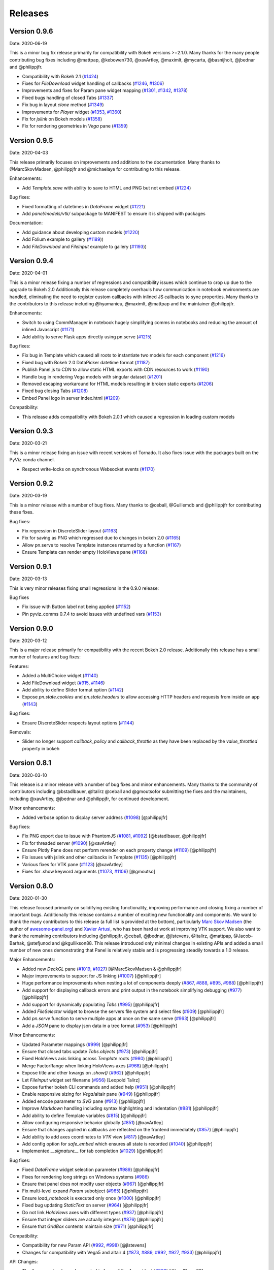 Releases
========

Version 0.9.6
-------------

Date: 2020-06-19

This is a minor bug fix release primarily for compatibility with Bokeh versions >=2.1.0. Many thanks for the many people contributing bug fixes including @mattpap, @kebowen730, @xavArtley, @maximlt, @mycarta, @basnijholt, @jbednar and @philippjfr.

- Compatibility with Bokeh 2.1 (`#1424 <https://github.com/holoviz/panel/pull/1424>`_)
- Fixes for `FileDownload` widget handling of callbacks (`#1246 <https://github.com/holoviz/panel/pull/1246>`_, `#1306 <https://github.com/holoviz/panel/pull/1306>`_)
- Improvements and fixes for Param pane widget mapping (`#1301 <https://github.com/holoviz/panel/pull/1301>`_, `#1342 <https://github.com/holoviz/panel/pull/1342>`_, `#1378 <https://github.com/holoviz/panel/pull/1378>`_)
- Fixed bugs handling of closed Tabs (`#1337 <https://github.com/holoviz/panel/pull/1337>`_)
- Fix bug in layout `clone` method (`#1349 <https://github.com/holoviz/panel/pull/1349>`_)
- Improvements for `Player` widget (`#1353 <https://github.com/holoviz/panel/pull/1353>`_, `#1360 <https://github.com/holoviz/panel/pull/1360>`_)
- Fix for `jslink` on Bokeh models (`#1358 <https://github.com/holoviz/panel/pull/1358>`_)
- Fix for rendering geometries in `Vega` pane (`#1359 <https://github.com/holoviz/panel/pull/1359>`_)


Version 0.9.5
-------------

Date: 2020-04-03

This release primarily focuses on improvements and additions to the documentation. Many thanks to @MarcSkovMadsen, @philippjfr and @michaelaye for contributing to this release.

Enhancements:

- Add `Template.save` with ability to save to HTML and PNG but not embed (`#1224 <https://github.com/holoviz/panel/pull/1224>`_)

Bug fixes:

- Fixed formatting of datetimes in `DataFrame` widget (`#1221 <https://github.com/holoviz/panel/pull/1221>`_)
- Add `panel/models/vtk/` subpackage to MANIFEST to ensure it is shipped with packages

Documentation:

- Add guidance about developing custom models (`#1220 <https://github.com/holoviz/panel/pull/1220>`_)
- Add Folium example to gallery (`#1189 <https://github.com/holoviz/panel/pull/1189>`_))
- Add `FileDownload` and `FileInput` example to gallery (`#1193 <https://github.com/holoviz/panel/pull/1193>`_))


Version 0.9.4
-------------

Date: 2020-04-01

This is a minor release fixing a number of regressions and compatibility issues which continue to crop up due to the upgrade to Bokeh 2.0 Additionally this release completely overhauls how communication in notebook environments are handled, eliminating the need to register custom callbacks with inlined JS callbacks to sync properties. Many thanks to the contributors to this release including @hyamanieu, @maximlt, @mattpap and the maintainer @philippjfr.

Enhancements:

- Switch to using CommManager in notebook hugely simplifying comms in notebooks and reducing the amount of inlined Javascript (`#1171 <https://github.com/holoviz/panel/pull/1171>`_)
- Add ability to serve Flask apps directly using pn.serve (`#1215 <https://github.com/holoviz/panel/pull/1215>`_)

Bug fixes:

- Fix bug in Template which caused all roots to instantiate two models for each component (`#1216 <https://github.com/holoviz/panel/pull/1216>`_)
- Fixed bug with Bokeh 2.0 DataPicker datetime format (`#1187 <https://github.com/holoviz/panel/pull/1187>`_)
- Publish Panel.js to CDN to allow static HTML exports with CDN resources to work (`#1190 <https://github.com/holoviz/panel/pull/1190>`_)
- Handle bug in rendering Vega models with singular dataset (`#1201 <https://github.com/holoviz/panel/pull/1201>`_)
- Removed escaping workaround for HTML models resulting in broken static exports (`#1206 <https://github.com/holoviz/panel/pull/1206>`_)
- Fixed bug closing Tabs (`#1208 <https://github.com/holoviz/panel/pull/1208>`_)
- Embed Panel logo in server index.html (`#1209 <https://github.com/holoviz/panel/pull/1209>`_)

Compatibility:

- This release adds compatibility with Bokeh 2.0.1 which caused a regression in loading custom models

Version 0.9.3
-------------

Date: 2020-03-21

This is a minor release fixing an issue with recent versions of Tornado. It also fixes issue with the packages built on the PyViz conda channel.

- Respect write-locks on synchronous Websocket events (`#1170 <https://github.com/holoviz/panel/pull/1170>`_)

Version 0.9.2
-------------

Date: 2020-03-19

This is a minor release with a number of bug fixes. Many thanks to @ceball, @Guillemdb and @philippjfr for contributing these fixes.

Bug fixes:

- Fix regression in DiscreteSlider layout (`#1163 <https://github.com/holoviz/panel/pull/1163>`_)
- Fix for saving as PNG which regressed due to changes in bokeh 2.0 (`#1165 <https://github.com/holoviz/panel/pull/1165>`_)
- Allow pn.serve to resolve Template instances returned by a function (`#1167 <https://github.com/holoviz/panel/pull/1167>`_)
- Ensure Template can render empty HoloViews pane (`#1168 <https://github.com/holoviz/panel/pull/1168>`_)

Version 0.9.1
-------------

Date: 2020-03-13

This is very minor releases fixing small regressions in the 0.9.0 release:

Bug fixes

- Fix issue with Button label not being applied (`#1152 <https://github.com/holoviz/panel/pull/1152>`_)
- Pin pyviz_comms 0.7.4 to avoid issues with undefined vars (`#1153 <https://github.com/holoviz/panel/pull/1153>`_)

Version 0.9.0
-------------

Date: 2020-03-12

This is a major release primarily for compatibility with the recent Bokeh 2.0 release. Additionally this release has a small number of features and bug fixes:

Features:

- Added a MultiChoice widget (`#1140 <https://github.com/holoviz/panel/pull/1140>`_)
- Add FileDownload widget (`#915 <https://github.com/holoviz/panel/pull/915>`_, `#1146 <https://github.com/holoviz/panel/pull/1146>`_)
- Add ability to define Slider format option (`#1142 <https://github.com/holoviz/panel/pull/1142>`_)
- Expose `pn.state.cookies` and `pn.state.headers` to allow accessing HTTP headers and requests from inside an app (`#1143 <https://github.com/holoviz/panel/pull/1143>`_)

Bug fixes:

- Ensure DiscreteSlider respects layout options (`#1144 <https://github.com/holoviz/panel/pull/1144>`_)

Removals:

- Slider no longer support `callback_policy` and `callback_throttle` as they have been replaced by the `value_throttled` property in bokeh


Version 0.8.1
-------------

Date: 2020-03-10

This release is a minor release with a number of bug fixes and minor enhancements. Many thanks to the community of contributors including @bstadlbauer, @ltalirz @ceball and @gmoutsofor submitting the fixes and the maintainers, including @xavArtley, @jbednar and @philippjfr, for continued development.

Minor enhancements:

- Added verbose option to display server address (`#1098 <https://github.com/holoviz/panel/issues/1098>`_) [@philippjfr]

Bug fixes:

- Fix PNG export due to issue with PhantomJS (`#1081 <https://github.com/holoviz/panel/issues/1081>`_, `#1092 <https://github.com/holoviz/panel/issues/1092>`_) [@bstadlbauer, @philippjfr]
- Fix for threaded server (`#1090 <https://github.com/holoviz/panel/issues/1090>`_) [@xavArtley]
- Ensure Plotly Pane does not perform rerender on each property change (`#1109 <https://github.com/holoviz/panel/issues/1109>`_) [@philippjfr]
- Fix issues with jslink and other callbacks in Template (`#1135 <https://github.com/holoviz/panel/issues/1135>`_) [@philippjfr]
- Various fixes for VTK pane (`#1123 <https://github.com/holoviz/panel/issues/1123>`_) [@xavArtley]
- Fixes for .show keyword arguments (`#1073 <https://github.com/holoviz/panel/issues/1073>`_, `#1106 <https://github.com/holoviz/panel/issues/1107>`_) [@gmoutso]

Version 0.8.0
-------------

Date: 2020-01-30

This release focused primarily on solidifying existing functionality, improving performance and closing fixing a number of important bugs. Additionally this release contains a number of exciting new functionality and components. We want to thank the many contributors to this release (a full list is provided at the bottom), particularly `Marc Skov Madsen <https://github.com/MarcSkovMadsen>`_ (the author of `awesome-panel.org <http://awesome-panel.org/>`_) and `Xavier Artusi <https://github.com/xavArtley>`_, who has been hard at work at improving VTK support. We also want to thank the remaining contributors including @philippjfr, @ceball, @jbednar, @jlstevens, @Italirz, @mattpap, @Jacob-Barhak, @stefjunod and @kgullikson88. This release introduced only minimal changes in existing APIs and added a small number of new ones demonstrating that Panel is relatively stable and is progressing steadily towards a 1.0 release.

Major Enhancements:

- Added new `DeckGL` pane (`#1019 <https://github.com/holoviz/panel/issues/1019>`_, `#1027 <https://github.com/holoviz/panel/issues/1027>`_) [@MarcSkovMadsen & @philippjfr]
- Major improvements to support for JS linking (`#1007 <https://github.com/holoviz/panel/issues/1007>`_) [@philippjfr]
- Huge performance improvements when nesting a lot of components deeply (`#867 <https://github.com/holoviz/panel/issues/867>`_, `#888 <https://github.com/holoviz/panel/issues/888>`_, `#895 <https://github.com/holoviz/panel/issues/895>`_, `#988 <https://github.com/holoviz/panel/issues/988>`_) [@philippjfr]
- Add support for displaying callback errors and print output in the notebook simplifying debugging (`#977 <https://github.com/holoviz/panel/issues/977>`_) [@philippjfr]
- Add support for dynamically populating `Tabs` (`#995 <https://github.com/holoviz/panel/issues/995>`_) [@philippjfr]
- Added `FileSelector` widget to browse the servers file system and select files (`#909 <https://github.com/holoviz/panel/issues/909>`_) [@philippjfr]
- Add `pn.serve` function to serve multiple apps at once on the same serve (`#963 <https://github.com/holoviz/panel/issues/963>`_) [@philippjfr]
- Add a `JSON` pane to display json data in a tree format (`#953 <https://github.com/holoviz/panel/issues/953>`_) [@philippjfr]

Minor Enhancements:

- Updated Parameter mappings (`#999 <https://github.com/holoviz/panel/issues/999>`_) [@philippjfr]
- Ensure that closed tabs update `Tabs.objects` (`#973 <https://github.com/holoviz/panel/issues/973>`_) [@philippjfr]
- Fixed HoloViews axis linking across `Template` roots (`#980 <https://github.com/holoviz/panel/issues/980>`_) [@philippjfr]
- Merge FactorRange when linking HoloViews axes (`#968 <https://github.com/holoviz/panel/issues/968>`_) [@philippjfr]
- Expose title and other kwargs on `.show()` (`#962 <https://github.com/holoviz/panel/issues/962>`_) [@philippjfr]
- Let `FileInput` widget set filename (`#956 <https://github.com/holoviz/panel/issues/956>`_) [Leopold Talirz]
- Expose further bokeh CLI commands and added help (`#951 <https://github.com/holoviz/panel/issues/951>`_) [@philippjfr]
- Enable responsive sizing for `Vega`/altair pane (`#949 <https://github.com/holoviz/panel/issues/949>`_) [@philippjfr]
- Added encode parameter to `SVG` pane (`#913 <https://github.com/holoviz/panel/issues/913>`_) [@philippjfr]
- Improve `Markdown` handling including syntax highlighting and indentation (`#881 <https://github.com/holoviz/panel/issues/881>`_) [@philippjfr]
- Add ability to define Template variables (`#815 <https://github.com/holoviz/panel/issues/815>`_) [@philippjfr]
- Allow configuring responsive behavior globally (`#851 <https://github.com/holoviz/panel/issues/951>`_) [@xavArtley]
- Ensure that changes applied in callbacks are reflected on the frontend immediately (`#857 <https://github.com/holoviz/panel/issues/857>`_) [@philippjfr]
- Add ability to add axes coordinates to `VTK` view (`#817 <https://github.com/holoviz/panel/issues/817>`_) [@xavArtley]
- Add config option for `safe_embed` which ensures all state is recorded (`#1040  <https://github.com/holoviz/panel/issues/1040>`_) [@philippjfr]
- Implemented `__signature__` for tab completion (`#1029 <https://github.com/holoviz/panel/issues/1029>`_) [@philippjfr]

Bug fixes:

- Fixed `DataFrame` widget selection parameter (`#989 <https://github.com/holoviz/panel/issues/989>`_) [@philippjfr]
- Fixes for rendering long strings on Windows systems (`#986 <https://github.com/holoviz/panel/issues/986>`_)
- Ensure that panel does not modify user objects (`#967 <https://github.com/holoviz/panel/issues/967>`_) [@philippjfr]
- Fix multi-level expand `Param` subobject (`#965 <https://github.com/holoviz/panel/issues/965>`_) [@philippjfr]
- Ensure `load_notebook` is executed only once (`#1000 <https://github.com/holoviz/panel/issues/1000>`_) [@philippjfr]
- Fixed bug updating `StaticText` on server (`#964 <https://github.com/holoviz/panel/issues/964>`_) [@philippjfr]
- Do not link `HoloViews` axes with different types (`#937 <https://github.com/holoviz/panel/issues/937>`_) [@philippjfr]
- Ensure that integer sliders are actually integers (`#876 <https://github.com/holoviz/panel/issues/867>`_) [@philippjfr]
- Ensure that `GridBox` contents maintain size (`#971 <https://github.com/holoviz/panel/issues/971>`_) [@philippjfr]

Compatibility:

- Compatibility for new Param API (`#992 <https://github.com/holoviz/panel/issues/992>`_, `#998 <https://github.com/holoviz/panel/issues/998>`_) [@jlstevens]
- Changes for compatibility with Vega5 and altair 4 (`#873 <https://github.com/holoviz/panel/issues/873>`_, `#889 <https://github.com/holoviz/panel/issues/889>`_, `#892 <https://github.com/holoviz/panel/issues/892>`_, `#927 <https://github.com/holoviz/panel/issues/927>`_, `#933 <https://github.com/holoviz/panel/issues/933>`_) [@philippjfr]

API Changes:

- The Ace pane has been deprecated in favor of the Ace widget (`#908 <https://github.com/holoviz/panel/issues/908>`_) [@kgullikson88]

Docs:

- Updated Django multiple app example and user guide (`#928 <https://github.com/holoviz/panel/issues/928>`_) [@stefjunod]
- Clarify developer installation instructions, and fix up some metadata. (`#952 <https://github.com/holoviz/panel/issues/952>`_, `#978 <https://github.com/holoviz/panel/issues/978>`_) [@ceball & @philippjfr]
- Added `Param` reference notebook (`#944 <https://github.com/holoviz/panel/issues/994>`_) [@MarcSkovMadsen]
- Added `Divider` reference notebook [@philippjfr]

Version 0.7.0
-------------

Date: 2019-11-18

This major release includes significant new functionality along with important bug and documentation fixes, including contributions from @philippjfr (maintainer and lead developer), @xavArtley (VTK support), @jbednar (docs), @DancingQuanta (FileInput), @a-recknagel (Python 3.8 support, misc), @julwin (TextAreaInput, PasswordInput), @rs2 (example notebooks), @xtaje (default values), @Karamya (Audio widget), @ceball, @ahuang11 , @eddienko, @Jacob-Barhak, @jlstevens, @jsignell, @kleavor, @lsetiawan, @mattpap, @maxibor, and @RedBeardCode.

Major enhancements:

* Added pn.ipywidget() function for using panels and panes as ipwidgets, e.g. in voila (`#745 <https://github.com/holoviz/panel/issues/745>`_, `#755 <https://github.com/holoviz/panel/issues/755>`_, `#771 <https://github.com/holoviz/panel/issues/771>`_)
* Greatly expanded and improved Pipeline, which now allows branching graphs (`#712 <https://github.com/holoviz/panel/issues/712>`_, `#735 <https://github.com/holoviz/panel/issues/735>`_, `#737 <https://github.com/holoviz/panel/issues/737>`_, `#770 <https://github.com/holoviz/panel/issues/770>`_)
* Added streaming helper objects, including for the streamz package (`#767 <https://github.com/holoviz/panel/issues/767>`_, `#769 <https://github.com/holoviz/panel/issues/769>`_)
* Added VTK gallery example and other VTK enhancements (`#605 <https://github.com/holoviz/panel/issues/605>`_, `#606 <https://github.com/holoviz/panel/issues/606>`_, `#715 <https://github.com/holoviz/panel/issues/715>`_, `#729 <https://github.com/holoviz/panel/issues/729>`_)
* Add GridBox layout (`#608 <https://github.com/holoviz/panel/issues/608>`_, `#761 <https://github.com/holoviz/panel/issues/761>`_, `#763 <https://github.com/holoviz/panel/issues/763>`_)
* New widgets and panes:

  * Progress bar (`#726 <https://github.com/holoviz/panel/issues/726>`_)
  * Video (`#696 <https://github.com/holoviz/panel/issues/696>`_)
  * TextAreaInput widget (`#658 <https://github.com/holoviz/panel/issues/658>`_)
  * PasswordInput widget (`#655 <https://github.com/holoviz/panel/issues/655>`_)
  * Divider (`#756 <https://github.com/holoviz/panel/issues/756>`_),
  * bi-directional jslink (`#764 <https://github.com/holoviz/panel/issues/764>`_)
  * interactive DataFrame pane for Pandas, Dask and Streamz dataframes (`#560 <https://github.com/holoviz/panel/issues/560>`_, `#751 <https://github.com/holoviz/panel/issues/751>`_)

Other enhancements:

* Make Row/Column scrollable (`#760 <https://github.com/holoviz/panel/issues/760>`_)
* Support file-like objects (not just paths) for images (`#686 <https://github.com/holoviz/panel/issues/686>`_)
* Added isdatetime utility (`#687 <https://github.com/holoviz/panel/issues/687>`_)
* Added repr, kill_all_servers, and cache to pn.state (`#697 <https://github.com/holoviz/panel/issues/697>`_, `#776 <https://github.com/holoviz/panel/issues/776>`_)
* Added Slider value_throttled parameter (`#777 <https://github.com/holoviz/panel/issues/777>`_)
* Extended existing widgets and panes:

  * WidgetBox can be disabled programmatically (`#532 <https://github.com/holoviz/panel/issues/532>`_)
  * Templates can now render inside a notebook cell (`#666 <https://github.com/holoviz/panel/issues/666>`_)
  * Added jscallback method to Viewable objects (`#665 <https://github.com/holoviz/panel/issues/665>`_)
  * Added min_characters parameter to AutocompleteInput (`#721 <https://github.com/holoviz/panel/issues/721>`_)
  * Added accept parameter to FileInput (`#602 <https://github.com/holoviz/panel/issues/602>`_)
  * Added definition_order parameter to CrossSelector (`#570 <https://github.com/holoviz/panel/issues/570>`_)
  * Misc widget fixes and improvements (`#703 <https://github.com/holoviz/panel/issues/703>`_, `#717 <https://github.com/holoviz/panel/issues/717>`_, `#724 <https://github.com/holoviz/panel/issues/724>`_, `#762 <https://github.com/holoviz/panel/issues/762>`_, `#775 <https://github.com/holoviz/panel/issues/775>`_)

Bug fixes and minor improvements:

* Removed mutable default args (`#692 <https://github.com/holoviz/panel/issues/692>`_, `#694 <https://github.com/holoviz/panel/issues/694>`_)
* Improved tests (`#691 <https://github.com/holoviz/panel/issues/691>`_, `#699 <https://github.com/holoviz/panel/issues/699>`_, `#700 <https://github.com/holoviz/panel/issues/700>`_)
* Improved fancy layout for scrubber (`#571 <https://github.com/holoviz/panel/issues/571>`_)
* Improved plotly datetime handling (`#688 <https://github.com/holoviz/panel/issues/688>`_, `#698 <https://github.com/holoviz/panel/issues/698>`_)
* Improved JSON embedding (`#589 <https://github.com/holoviz/panel/issues/589>`_)
* Misc fixes and improvements (`#626 <https://github.com/holoviz/panel/issues/626>`_, `#631 <https://github.com/holoviz/panel/issues/631>`_, `#645 <https://github.com/holoviz/panel/issues/645>`_, `#662 <https://github.com/holoviz/panel/issues/662>`_, `#681 <https://github.com/holoviz/panel/issues/681>`_, `#689 <https://github.com/holoviz/panel/issues/689>`_, `#695 <https://github.com/holoviz/panel/issues/695>`_, `#723 <https://github.com/holoviz/panel/issues/723>`_, `#725 <https://github.com/holoviz/panel/issues/725>`_, `#738 <https://github.com/holoviz/panel/issues/738>`_, `#743 <https://github.com/holoviz/panel/issues/743>`_, `#744 <https://github.com/holoviz/panel/issues/744>`_, `#748 <https://github.com/holoviz/panel/issues/748>`_, `#749 <https://github.com/holoviz/panel/issues/749>`_, `#758 <https://github.com/holoviz/panel/issues/758>`_, `#768 <https://github.com/holoviz/panel/issues/768>`_, `#772 <https://github.com/holoviz/panel/issues/772>`_, `#774 <https://github.com/holoviz/panel/issues/774>`_, `#775 <https://github.com/holoviz/panel/issues/775>`_, `#779 <https://github.com/holoviz/panel/issues/779>`_, `#784 <https://github.com/holoviz/panel/issues/784>`_, `#785 <https://github.com/holoviz/panel/issues/785>`_, `#787 <https://github.com/holoviz/panel/issues/787>`_, `#788 <https://github.com/holoviz/panel/issues/788>`_, `#789 <https://github.com/holoviz/panel/issues/789>`_)
* Prepare support for python 3.8 (`#702 <https://github.com/holoviz/panel/issues/702>`_)

Documentation:

* Expanded and updated FAQ (`#750 <https://github.com/holoviz/panel/issues/750>`_, `#765 <https://github.com/holoviz/panel/issues/765>`_)
* Add Comparisons section (`#643 <https://github.com/holoviz/panel/issues/643>`_)
* Docs fixes and improvements (`#635 <https://github.com/holoviz/panel/issues/635>`_, `#670 <https://github.com/holoviz/panel/issues/670>`_, `#705 <https://github.com/holoviz/panel/issues/705>`_, `#708 <https://github.com/holoviz/panel/issues/708>`_, `#709 <https://github.com/holoviz/panel/issues/709>`_, `#740 <https://github.com/holoviz/panel/issues/740>`_, `#747 <https://github.com/holoviz/panel/issues/747>`_, `#752 <https://github.com/holoviz/panel/issues/752>`_)

Version 0.6.2
-------------

Date: 2019-08-08

Minor bugfix release patching issues with 0.6.1, primarily in the CI setup. Also removed the not-yet-supported definition_order parameter of pn.CrossSelector.

Version 0.6.4
-------------

Date: 2019-10-08

This release includes a number of important bug fixes along with some minor enhancements, including contributions from @philippjfr, @jsignell, @ahuang11, @jonmmease, and @hoseppan.

Enhancements:

* Allow pn.depends and pn.interact to accept widgets and update their output when widget values change (`#639 <https://github.com/holoviz/panel/issues/639>`_)
* Add fancy_layout option to HoloViews pane (`#543 <https://github.com/holoviz/panel/issues/543>`_)
* Allow not embedding local files (e.g. images) when exporting to HTML (`#625 <https://github.com/holoviz/panel/issues/625>`_)

Bug fixes and minor improvements:

* Restore logging messages that were being suppressed by the distributed package (`#682 <https://github.com/holoviz/panel/issues/682>`_)
* HoloViews fixes and improvements (`#595 <https://github.com/holoviz/panel/issues/595>`_, `#599 <https://github.com/holoviz/panel/issues/599>`_, `#601 <https://github.com/holoviz/panel/issues/601>`_, `#659 <https://github.com/holoviz/panel/issues/659>`_)
* Misc other bug fixes and improvements (`#575 <https://github.com/holoviz/panel/issues/575>`_, `#588 <https://github.com/holoviz/panel/issues/588>`_, `#649 <https://github.com/holoviz/panel/issues/649>`_, `#654 <https://github.com/holoviz/panel/issues/654>`_, `#657 <https://github.com/holoviz/panel/issues/657>`_, `#660 <https://github.com/holoviz/panel/issues/660>`_, `#667 <https://github.com/holoviz/panel/issues/667>`_, `#677 <https://github.com/holoviz/panel/issues/677>`_)

Documentation:

* Added example of opening a URL from jslink (`#607 <https://github.com/holoviz/panel/issues/607>`_)

Version 0.6.3
-------------

Date: 2019-09-19

This release saw a number of important bug and documentation fixes along with some minor enhancements.

Enhancements:

* Added support for embedding Player widget (`#584 <https://github.com/holoviz/panel/issues/584>`_)
* Add support for linking HoloViews plot axes across panels (`#586 <https://github.com/holoviz/panel/issues/586>`_)
* Allow saving to BytesIO buffer (`#596 <https://github.com/holoviz/panel/issues/596>`_)
* Allow ``PeriodicCallback.period`` to be updated dynamically (`#609 <https://github.com/holoviz/panel/issues/609>`_)

Bug fixes:

* While hooks are applied to model no events are sent to frontend (`#585 <https://github.com/holoviz/panel/issues/585>`_)
* Various fixes for embedding and rendering (`#594 <https://github.com/holoviz/panel/issues/594>`_)

Documentation:

* New example of periodic callbacks (`#573 <https://github.com/holoviz/panel/issues/573>`_)
* Improve ``panel serve`` documentation (`#611 <https://github.com/holoviz/panel/issues/611>`_, `#614 <https://github.com/holoviz/panel/issues/614>`_)
* Add server deployment guide (`#642 <https://github.com/holoviz/panel/issues/642>`_)

Version 0.6.1
-------------

Date: 2019-08-01T14:54:20Z

Version 0.6.0
-------------

Date: 2019-06-02

Version 0.5.1
-------------

Date: 2019-04-11

Minor release closely following up on 0.5.0 updating version requirements to include the officially released bokeh 1.1.0. This release also includes contributions from @philippjfr (with fixes for pipeline and embed features), @xavArtley (addition of a new widget) and @banesullivan (fixes for VTK support).

Features:

* Addition of ``Spinner`` widget for numeric inputs (`#368 <https://github.com/holoviz/panel/issues/368>`_)

Bugfixes:

* Skip jslinked widgets when using embed (`#376 <https://github.com/holoviz/panel/issues/376>`_)
* Correctly revert changes to pipelines when stage transitions fail (`#375 <https://github.com/holoviz/panel/issues/375>`_)
* Fixed bug handling scalar arrays in VTK pane (`#372 <https://github.com/holoviz/panel/issues/372>`_)

Version 0.5.0
-------------

Date: 2019-04-04

Major new release, greatly improving usability and capabilities.  Includes contributions from  @philippjfr (docs, better layouts, and many other features),  @xavArtley (VTK support, Ace code editor), @banesullivan (VTK support),  @jbednar and @rtmatx (docs),  @jsignell (docs, infrastructure, interact support), and @jlstevens (labels for parameters).

Major new features:

* Now uses Bokeh 1.1's greatly improved layout system, requiring far fewer manual adjustments to spacing (`#32 <https://github.com/holoviz/panel/issues/32>`_)
* Greatly expanded docs, now with galleries (`#241 <https://github.com/holoviz/panel/issues/241>`_, `#251 <https://github.com/holoviz/panel/issues/251>`_, `#265 <https://github.com/holoviz/panel/issues/265>`_, `#281 <https://github.com/holoviz/panel/issues/281>`_, `#318 <https://github.com/holoviz/panel/issues/318>`_, `#332 <https://github.com/holoviz/panel/issues/332>`_, `#347 <https://github.com/holoviz/panel/issues/347>`_, `#340 <https://github.com/holoviz/panel/issues/340>`_)
* Allow embedding app state, to support static HTML export of panels (`#250 <https://github.com/holoviz/panel/issues/250>`_)
* Added new GridSpec layout type, making it simpler to make grid-based dashboards (`#338 <https://github.com/holoviz/panel/issues/338>`_)
* Added VTK 3D object pane (`#312 <https://github.com/holoviz/panel/issues/312>`_, `#337 <https://github.com/holoviz/panel/issues/337>`_, `#349 <https://github.com/holoviz/panel/issues/349>`_, `#355 <https://github.com/holoviz/panel/issues/355>`_, `#363 <https://github.com/holoviz/panel/issues/363>`_)
* Added Ace code editor pane (`#359 <https://github.com/holoviz/panel/issues/359>`_)
* Allow defining external JS and CSS resources via config, making it easier to extend Panel (`#330 <https://github.com/holoviz/panel/issues/330>`_)
* Add HTML model capable of executing JS code, allowing more complex embedded items (`#32 <https://github.com/holoviz/panel/issues/32>`_)
* Add a KaTeX and MathJax based LaTeX pane, replacing the previous limited matplotlib/PNG-based support (`#311 <https://github.com/holoviz/panel/issues/311>`_)

Other new features:

* Allow passing Parameter instances to Param pane, making it much simpler to work with individual parameters (`#303 <https://github.com/holoviz/panel/issues/303>`_)
* Added parameter for widget alignment (`#367 <https://github.com/holoviz/panel/issues/367>`_)
* Allow specifying initial value when specifying min/max/step for interact (`#334 <https://github.com/holoviz/panel/issues/334>`_)
* Add support for param.Number step (`#365 <https://github.com/holoviz/panel/issues/365>`_)
* Add a PeriodicCallback (`#348 <https://github.com/holoviz/panel/issues/348>`_)
* Expose curdoc and session_context when using serve (`#336 <https://github.com/holoviz/panel/issues/336>`_)
* Add support for saving and loading embedded data from JSON (`#301 <https://github.com/holoviz/panel/issues/301>`_)
* Add support for specifying arbitrary ``label`` for Parameters (`#290 <https://github.com/holoviz/panel/issues/290>`_)
* Add ColorPicker widget (`#267 <https://github.com/holoviz/panel/issues/267>`_)
* Add support for interact title (`#266 <https://github.com/holoviz/panel/issues/266>`_)

Bugfixes and minor improvements:

* Combine HTML and JS in MIME bundle to improve browser compatibility (`#327 <https://github.com/holoviz/panel/issues/327>`_)
* Inlined subobject expand toggle button (`#329 <https://github.com/holoviz/panel/issues/329>`_)
* Use Select widget for ObjectSelector consistently to avoid issues with short lists and numeric lists (`#362 <https://github.com/holoviz/panel/issues/362>`_)
* Various small improvements (`#238 <https://github.com/holoviz/panel/issues/238>`_, `#245 <https://github.com/holoviz/panel/issues/245>`_, `#257 <https://github.com/holoviz/panel/issues/257>`_, `#258 <https://github.com/holoviz/panel/issues/258>`_, `#259 <https://github.com/holoviz/panel/issues/259>`_, `#262 <https://github.com/holoviz/panel/issues/262>`_, `#264 <https://github.com/holoviz/panel/issues/264>`_, `#276 <https://github.com/holoviz/panel/issues/276>`_, `#289 <https://github.com/holoviz/panel/issues/289>`_, `#293 <https://github.com/holoviz/panel/issues/293>`_, `#307 <https://github.com/holoviz/panel/issues/307>`_, `#313 <https://github.com/holoviz/panel/issues/313>`_, `#343 <https://github.com/holoviz/panel/issues/343>`_, `#331 <https://github.com/holoviz/panel/issues/331>`_)
* Various bugfixes (`#247 <https://github.com/holoviz/panel/issues/247>`_, `#261 <https://github.com/holoviz/panel/issues/261>`_, `#263 <https://github.com/holoviz/panel/issues/263>`_, `#282 <https://github.com/holoviz/panel/issues/282>`_, `#288 <https://github.com/holoviz/panel/issues/288>`_, `#291 <https://github.com/holoviz/panel/issues/291>`_, `#297 <https://github.com/holoviz/panel/issues/297>`_, `#295 <https://github.com/holoviz/panel/issues/295>`_, `#305 <https://github.com/holoviz/panel/issues/305>`_, `#309 <https://github.com/holoviz/panel/issues/309>`_, `#322 <https://github.com/holoviz/panel/issues/322>`_, `#328 <https://github.com/holoviz/panel/issues/328>`_, `#341 <https://github.com/holoviz/panel/issues/341>`_, `#345 <https://github.com/holoviz/panel/issues/345>`_, `#354 <https://github.com/holoviz/panel/issues/354>`_, `#364 <https://github.com/holoviz/panel/issues/364>`_)

Changes potentially affecting backwards compatibility:

* Refactored io subpackage (`#315 <https://github.com/holoviz/panel/issues/315>`_)
* Moved panes and widgets into subpackage (`#283 <https://github.com/holoviz/panel/issues/283>`_)
* Cleaned up wdiget, deploy, and export APIs (`#268 <https://github.com/holoviz/panel/issues/268>`_, `#269 <https://github.com/holoviz/panel/issues/269>`_)
* Renamed pane precedence to priority to avoid confusion with Param precedence (`#235 <https://github.com/holoviz/panel/issues/235>`_)

Version 0.3.1
-------------

Date: 2018-12-05

Minor release fixing packaging issues.

Version 0.3.0
-------------

Date: 2018-12-05

Thanks to @mhc03 for bugfixes.

New features and enhancements

* New app: Euler's Method (`#161 <https://github.com/holoviz/panel/issues/161>`_)
* New widgets and panes: Player (`#110 <https://github.com/holoviz/panel/issues/110>`_), DiscretePlayer (`#171 <https://github.com/holoviz/panel/issues/171>`_), CrossSelector (`#153 <https://github.com/holoviz/panel/issues/153>`_)
* Spinner (spinner.gif)
* Compositional string reprs (`#129 <https://github.com/holoviz/panel/issues/129>`_)
* Add Param.widgets parameter to override default widgets (`#172 <https://github.com/holoviz/panel/issues/172>`_)
* Pipeline improvements (`#145 <https://github.com/holoviz/panel/issues/145>`_, etc.)
* Additional entry points for user commands (`#176 <https://github.com/holoviz/panel/issues/176>`_)
* Support calling from anaconda-project (`#133 <https://github.com/holoviz/panel/issues/133>`_)
* Improved docs

Bugfixes:

* Fix example packaging (`#177 <https://github.com/holoviz/panel/issues/177>`_)
* Various bugfixes and compatibility improvements (`#126 <https://github.com/holoviz/panel/issues/126>`_, `#128 <https://github.com/holoviz/panel/issues/128>`_, `#132 <https://github.com/holoviz/panel/issues/132>`_, `#136 <https://github.com/holoviz/panel/issues/136>`_, `#141 <https://github.com/holoviz/panel/issues/141>`_, `#142 <https://github.com/holoviz/panel/issues/142>`_, `#150 <https://github.com/holoviz/panel/issues/150>`_, `#151 <https://github.com/holoviz/panel/issues/151>`_, `#154 <https://github.com/holoviz/panel/issues/154>`_, etc.)

Compatibility changes

* Renamed Param expand options (`#127 <https://github.com/holoviz/panel/issues/127>`_)

Version 0.4.0
-------------

Date: 2019-01-28

Thanks to @xavArtley for several contributions, and to @lebedov for bugfixes.

New features:

* Now Python2 compatible (`#225 <https://github.com/holoviz/panel/issues/225>`_)
* Audio player widget (`#215 <https://github.com/holoviz/panel/issues/215>`_, `#221 <https://github.com/holoviz/panel/issues/221>`_)
* FileInput widget (`#207 <https://github.com/holoviz/panel/issues/207>`_)
* General support for linking Panel objects, even in static exports (`#199 <https://github.com/holoviz/panel/issues/199>`_)
* New user-guide notebooks: Introduction (`#178 <https://github.com/holoviz/panel/issues/178>`_), Links (`#195 <https://github.com/holoviz/panel/issues/195>`_).

Enhancements:

* Improved Pipeline (`#220 <https://github.com/holoviz/panel/issues/220>`_, `#222 <https://github.com/holoviz/panel/issues/222>`_)

Bug fixes:

* Windows-specific issues (`#204 <https://github.com/holoviz/panel/issues/204>`_, `#209 <https://github.com/holoviz/panel/issues/209>`_, etc.)
* Various bugfixes (`#188 <https://github.com/holoviz/panel/issues/188>`_, `#189 <https://github.com/holoviz/panel/issues/189>`_, `#190 <https://github.com/holoviz/panel/issues/190>`_, `#203 <https://github.com/holoviz/panel/issues/203>`_)

Version 0.1.3
-------------

Date: 2018-10-23
